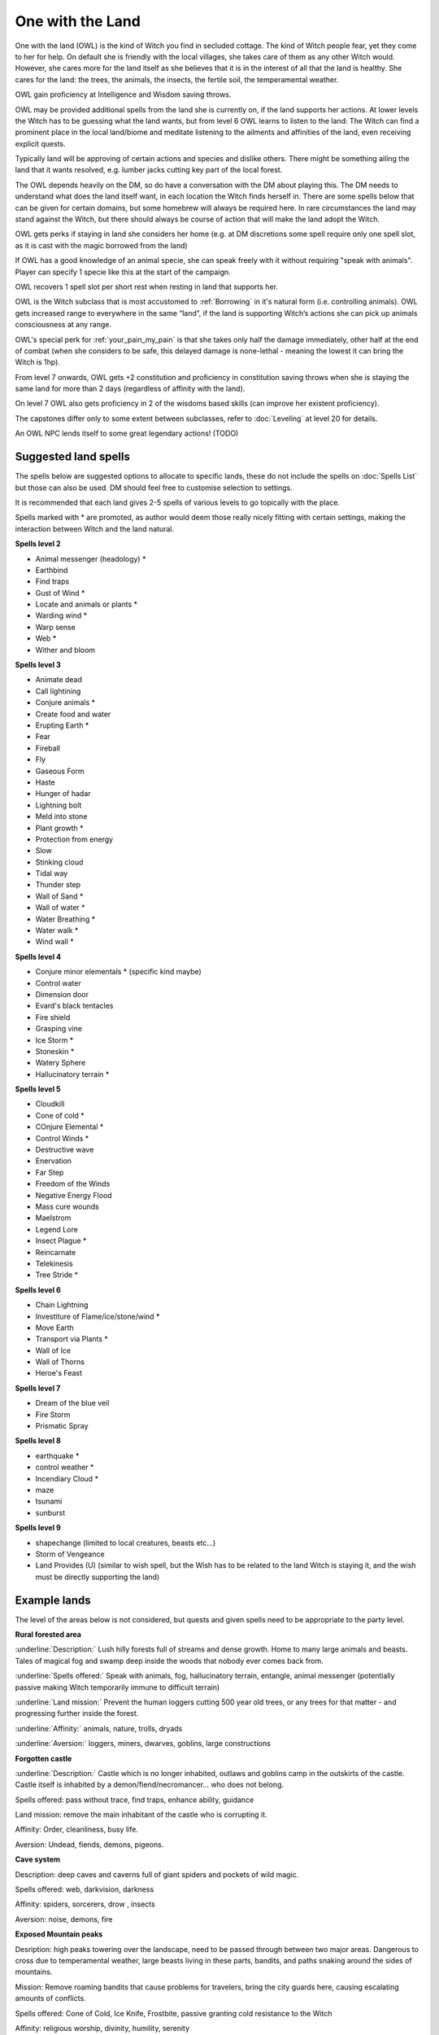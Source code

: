 One with the Land
=================

One with the land (OWL) is the kind of Witch you find in secluded cottage. The kind of Witch people fear, yet they come to her for help. On default she is friendly with the local villages, she takes care of them as any other Witch would. However, she cares more for the land itself as she believes that it is in the interest of all that the land is healthy. She cares for the land: the trees, the animals, the insects, the fertile soil, the temperamental weather. 

OWL gain proficiency at Intelligence and Wisdom saving throws.

OWL may be provided additional spells from the land she is currently on, if the land supports her actions. At lower levels the Witch has to be guessing what the land wants, but from level 6 OWL learns to listen to the land: The Witch can find a prominent place in the local land/biome and meditate listening to the ailments and affinities of the land, even receiving explicit quests.

Typically land will be approving of certain actions and species and dislike others. There might be something ailing the land that it wants resolved, e.g. lumber jacks cutting key part of the local forest.

The OWL depends heavily on the DM, so do have a conversation with the DM about playing this. The DM needs to understand what does the land itself want, in each location the Witch finds herself in. There are some spells below that can be given for certain domains, but some homebrew will always be required here. In rare circumstances the land may stand against the Witch, but there should always be course of action that will make the land adopt the Witch.

OWL gets perks if staying in land she considers her home (e.g. at DM discretions some spell require only one spell slot, as it is cast with the magic borrowed from the land)

If OWL has a good knowledge of an animal specie, she can speak freely with it without requiring "speak with animals". Player can specify 1 specie like this at the start of the campaign.

OWL recovers 1 spell slot per short rest when resting in land that supports her.

OWL is the Witch subclass that is most accustomed to :ref:`Borrowing` in it's natural form (i.e. controlling animals). OWL gets increased range to everywhere in the same “land”, if the land is supporting Witch’s actions she can pick up animals consciousness at any range.

OWL's special perk for :ref:`your_pain_my_pain` is that she takes only half the damage immediately, other half at the end of combat (when she considers to be safe, this delayed damage is none-lethal - meaning the lowest it can bring the Witch is 1hp).

From level 7 onwards, OWL gets +2 constitution and proficiency in constitution saving throws when she is staying the same land for more than 2 days (regardless of affinity with the land).

On level 7 OWL also gets proficiency in 2 of the wisdoms based skills (can improve her existent proficiency).

The capstones differ only to some extent between subclasses, refer to :doc:`Leveling` at level 20 for details.

An OWL NPC lends itself to some great legendary actions! (TODO)


Suggested land spells
---------------------

The spells below are suggested options to allocate to specific lands, these do not include the spells on :doc:`Spells List` but those can also be used. DM should feel free to customise selection to settings.

It is recommended that each land gives 2-5 spells of various levels to go topically with the place.

Spells marked with * are promoted, as author would deem those really nicely fitting with certain settings, making the interaction between Witch and the land natural.


**Spells level 2**

- Animal messenger (headology) *
- Earthbind
- Find traps
- Gust of Wind *
- Locate and animals or plants *
- Warding wind *
- Warp sense
- Web *
- Wither and bloom

**Spells level 3**


- Animate dead
- Call lightining
- Conjure animals *
- Create food and water
- Erupting Earth *
- Fear
- Fireball
- Fly 
- Gaseous Form
- Haste
- Hunger of hadar
- Lightning bolt
- Meld into stone
- Plant growth *
- Protection from energy
- Slow 
- Stinking cloud
- Tidal way
- Thunder step
- Wall of Sand *
- Wall of water *
- Water Breathing *
- Water walk *
- Wind wall *

**Spells level 4**

- Conjure minor elementals * (specific kind maybe)
- Control water
- Dimension door
- Evard's black tentacles
- Fire shield
- Grasping vine
- Ice Storm *
- Stoneskin *
- Watery Sphere
- Hallucinatory terrain *

**Spells level 5**

- Cloudkill
- Cone of cold *
- COnjure Elemental *
- Control Winds *
- Destructive wave
- Enervation
- Far Step
- Freedom of the Winds
- Negative Energy Flood
- Mass cure wounds
- Maelstrom
- Legend Lore
- Insect Plague *
- Reincarnate
- Telekinesis
- Tree Stride *

**Spells level 6**

- Chain Lightning 
- Investiture of Flame/ice/stone/wind *
- Move Earth
- Transport via Plants *
- Wall of Ice 
- Wall of Thorns
- Heroe's Feast

**Spells level 7**

- Dream of the blue veil
- Fire Storm
- Prismatic Spray

**Spells level 8**

- earthquake *
- control weather *
- Incendiary Cloud *
- maze
- tsunami
- sunburst

**Spells level 9**

- shapechange (limited to local creatures, beasts etc...)
- Storm of Vengeance
- Land Provides (U) (similar to wish spell, but the Wish has to be related to the land Witch is staying it, and the wish must be directly supporting the land)


Example lands
-------------

The level of the areas below is not considered, but quests and given spells need to  be appropriate to the party level.

**Rural forested area**

:underline:`Description:` 
Lush hilly forests full of streams and dense growth. Home to many large animals and beasts. Tales of magical fog and swamp deep inside the woods that nobody ever comes back from.

:underline:`Spells offered:` 
Speak with animals, fog, hallucinatory terrain, entangle, animal messenger (potentially passive making Witch temporarily immune to difficult terrain)

:underline:`Land mission:`
Prevent the human loggers cutting 500 year old trees, or any trees for that matter - and progressing further inside the forest.

:underline:`Affinity:` animals, nature, trolls, dryads

:underline:`Aversion:` loggers, miners, dwarves, goblins, large constructions

**Forgotten castle**

:underline:`Description:` 
Castle which is no longer inhabited, outlaws and goblins camp in the outskirts of the castle. Castle itself is inhabited by a demon/fiend/necromancer... who does not belong.

Spells offered: pass without trace, find traps, enhance ability, guidance

Land mission: remove the main inhabitant of the castle who is corrupting it.

Affinity: Order, cleanliness, busy life. 

Aversion: Undead, fiends, demons, pigeons.

**Cave system**

Description: deep caves and caverns full of giant spiders and pockets of wild magic.

Spells offered: web, darkvision, darkness

Affinity: spiders, sorcerers, drow , insects 

Aversion: noise, demons, fire

**Exposed Mountain peaks**

Desription: 
high peaks towering over the landscape, need to be passed through between two major areas. Dangerous to cross due to temperamental weather, large beasts living in these parts, bandits, and paths snaking around the sides of mountains.

Mission: 
Remove roaming bandits that cause problems for travelers, bring the city guards here, causing escalating amounts of conflicts.

Spells offered: Cone of Cold, Ice Knife, Frostbite, passive granting cold resistance to the Witch

Affinity: religious worship, divinity, humility, serenity

Aversion: lingering humanoids, aggression, arrogance